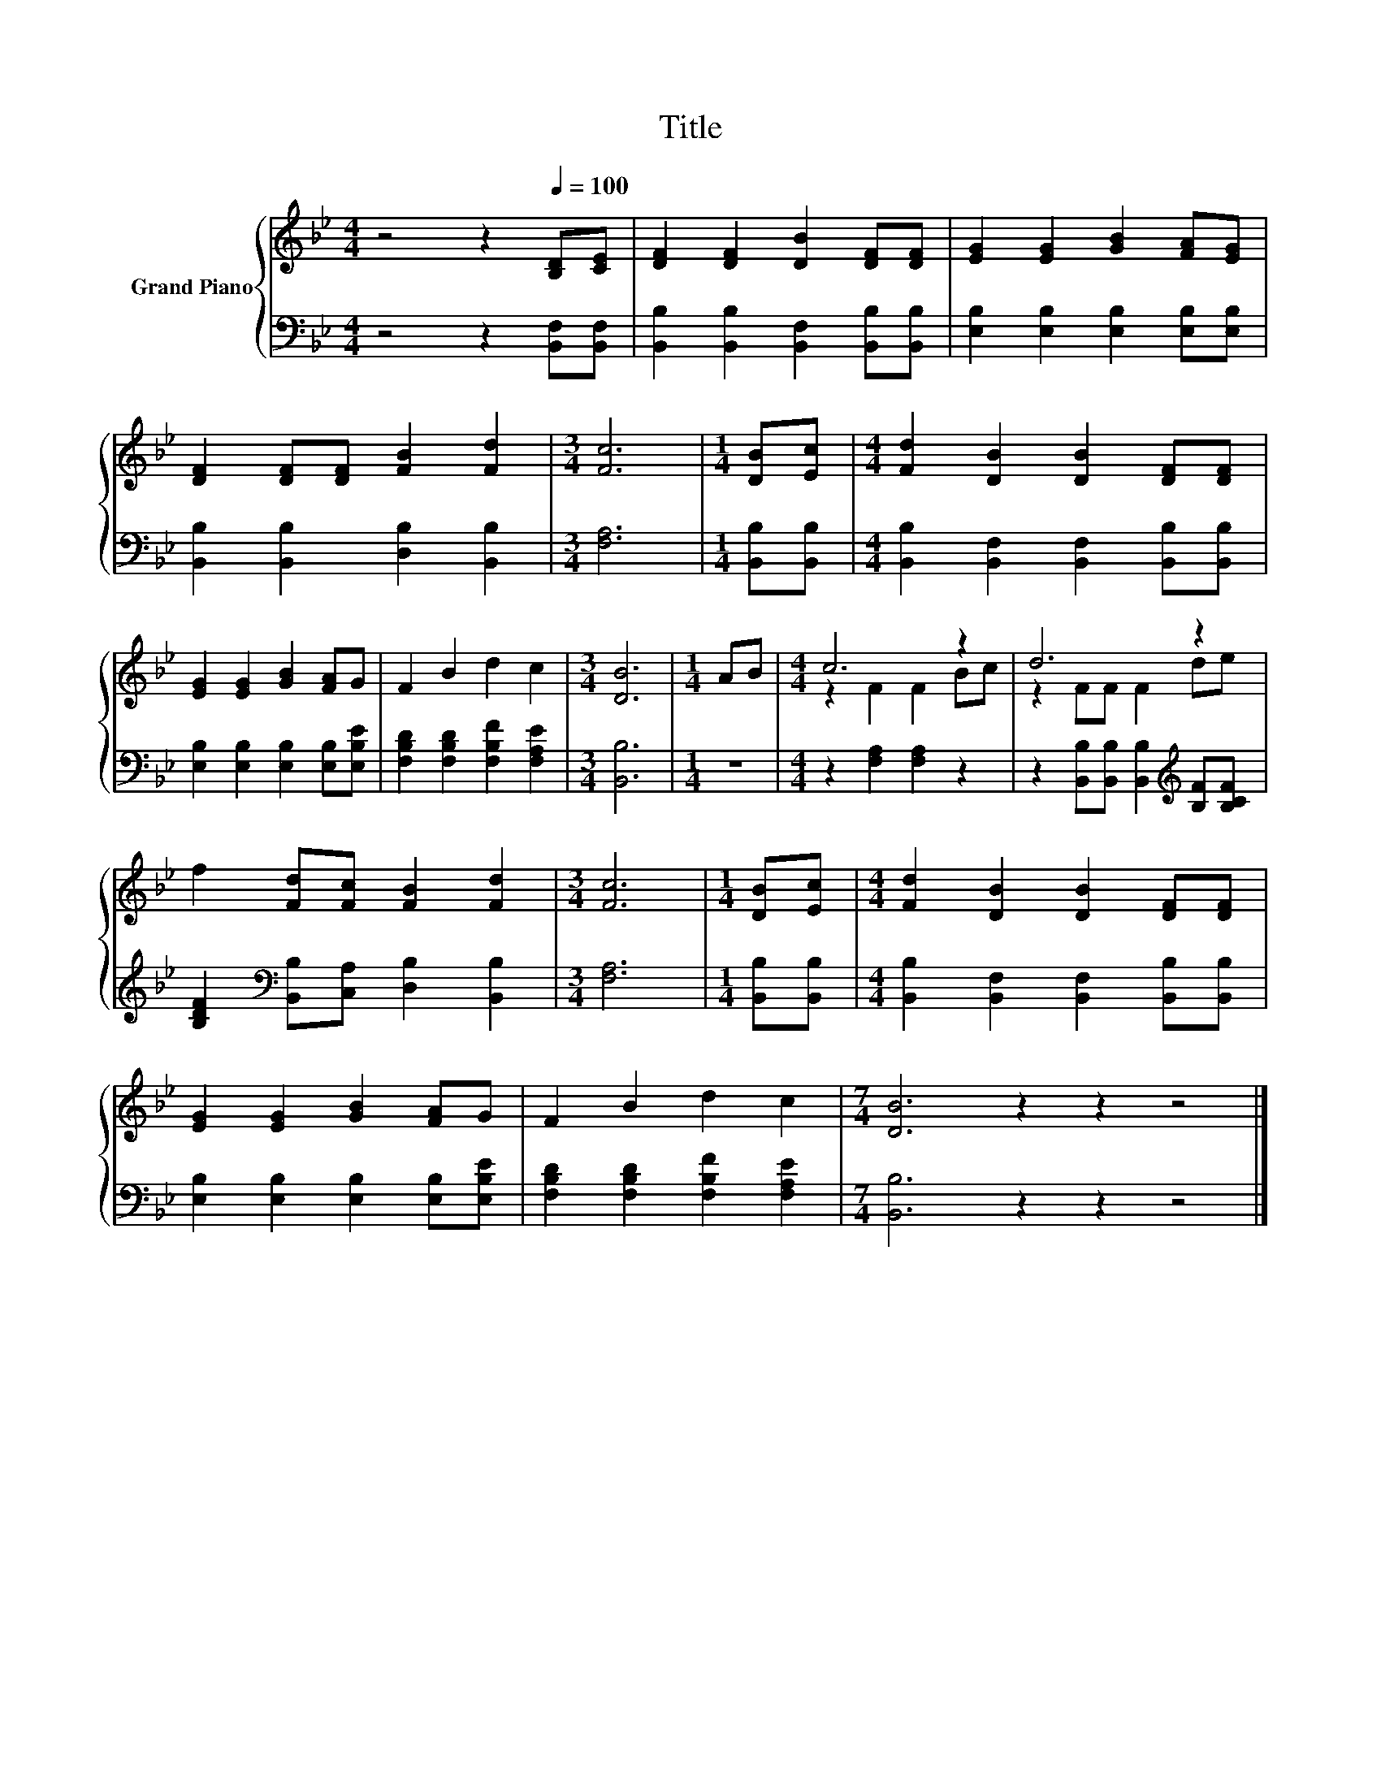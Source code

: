 X:1
T:Title
%%score { ( 1 3 ) | 2 }
L:1/8
M:4/4
K:Bb
V:1 treble nm="Grand Piano"
V:3 treble 
V:2 bass 
V:1
 z4 z2[Q:1/4=100] [B,D][CE] | [DF]2 [DF]2 [DB]2 [DF][DF] | [EG]2 [EG]2 [GB]2 [FA][EG] | %3
 [DF]2 [DF][DF] [FB]2 [Fd]2 |[M:3/4] [Fc]6 |[M:1/4] [DB][Ec] |[M:4/4] [Fd]2 [DB]2 [DB]2 [DF][DF] | %7
 [EG]2 [EG]2 [GB]2 [FA]G | F2 B2 d2 c2 |[M:3/4] [DB]6 |[M:1/4] AB |[M:4/4] c6 z2 | d6 z2 | %13
 f2 [Fd][Fc] [FB]2 [Fd]2 |[M:3/4] [Fc]6 |[M:1/4] [DB][Ec] |[M:4/4] [Fd]2 [DB]2 [DB]2 [DF][DF] | %17
 [EG]2 [EG]2 [GB]2 [FA]G | F2 B2 d2 c2 |[M:7/4] [DB]6 z2 z2 z4 |] %20
V:2
 z4 z2 [B,,F,][B,,F,] | [B,,B,]2 [B,,B,]2 [B,,F,]2 [B,,B,][B,,B,] | %2
 [E,B,]2 [E,B,]2 [E,B,]2 [E,B,][E,B,] | [B,,B,]2 [B,,B,]2 [D,B,]2 [B,,B,]2 |[M:3/4] [F,A,]6 | %5
[M:1/4] [B,,B,][B,,B,] |[M:4/4] [B,,B,]2 [B,,F,]2 [B,,F,]2 [B,,B,][B,,B,] | %7
 [E,B,]2 [E,B,]2 [E,B,]2 [E,B,][E,B,E] | [F,B,D]2 [F,B,D]2 [F,B,F]2 [F,A,E]2 |[M:3/4] [B,,B,]6 | %10
[M:1/4] z2 |[M:4/4] z2 [F,A,]2 [F,A,]2 z2 | z2 [B,,B,][B,,B,] [B,,B,]2[K:treble] [B,F][B,CF] | %13
 [B,DF]2[K:bass] [B,,B,][C,A,] [D,B,]2 [B,,B,]2 |[M:3/4] [F,A,]6 |[M:1/4] [B,,B,][B,,B,] | %16
[M:4/4] [B,,B,]2 [B,,F,]2 [B,,F,]2 [B,,B,][B,,B,] | [E,B,]2 [E,B,]2 [E,B,]2 [E,B,][E,B,E] | %18
 [F,B,D]2 [F,B,D]2 [F,B,F]2 [F,A,E]2 |[M:7/4] [B,,B,]6 z2 z2 z4 |] %20
V:3
 x8 | x8 | x8 | x8 |[M:3/4] x6 |[M:1/4] x2 |[M:4/4] x8 | x8 | x8 |[M:3/4] x6 |[M:1/4] x2 | %11
[M:4/4] z2 F2 F2 Bc | z2 FF F2 de | x8 |[M:3/4] x6 |[M:1/4] x2 |[M:4/4] x8 | x8 | x8 | %19
[M:7/4] x14 |] %20

